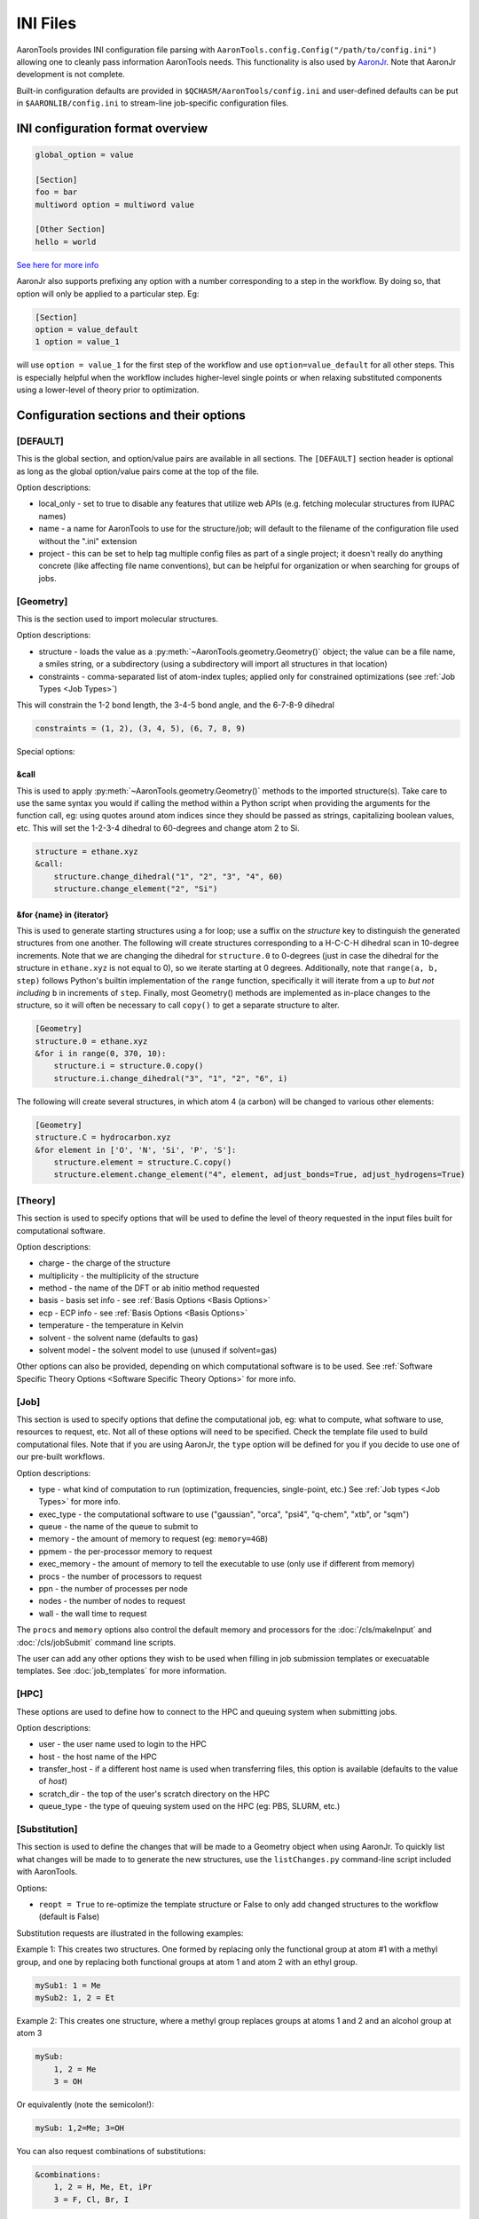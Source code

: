 INI Files
=========
AaronTools provides INI configuration file parsing with ``AaronTools.config.Config("/path/to/config.ini")`` allowing one to cleanly pass information AaronTools needs.
This functionality is also used by `AaronJr <https://github.com/QChASM/AaronJr>`__.
Note that AaronJr development is not complete.

Built-in configuration defaults are provided in ``$QCHASM/AaronTools/config.ini`` and user-defined defaults can be put in ``$AARONLIB/config.ini`` to stream-line job-specific configuration files.

INI configuration format overview
---------------------------------

.. code-block:: 

	global_option = value
	
	[Section]
	foo = bar
	multiword option = multiword value
	
	[Other Section]
	hello = world

`See here for more info <https://docs.python.org/3/library/configparser.html#supported-ini-file-structure>`__


AaronJr also supports prefixing any option with a number corresponding to a step in the workflow. By doing so, that option will only be applied to a particular step. Eg:

.. code-block:: 
	
	[Section]
	option = value_default
	1 option = value_1

will use ``option = value_1`` for the first step of the workflow and use ``option=value_default`` for all other steps.
This is especially helpful when the workflow includes higher-level single points or when relaxing substituted components using a lower-level of theory prior to optimization.

Configuration sections and their options
----------------------------------------
[DEFAULT]
^^^^^^^^^
This is the global section, and option/value pairs are available in all sections.
The ``[DEFAULT]`` section header is optional as long as the global option/value pairs come at the top of the file.

Option descriptions:

* local_only - set to true to disable any features that utilize web APIs (e.g. fetching molecular structures from IUPAC names)
* name - a name for AaronTools to use for the structure/job; will default to the filename of the configuration file used without the ".ini" extension
* project - this can be set to help tag multiple config files as part of a single project; it doesn't really do anything concrete (like affecting file name conventions), but can be helpful for organization or when searching for groups of jobs.

[Geometry]
^^^^^^^^^^
This is the section used to import molecular structures.

Option descriptions:

* structure - loads the value as a :py:meth:`~AaronTools.geometry.Geometry()` object; the value can be a file name, a smiles string, or a subdirectory (using a subdirectory will import all structures in that location)
* constraints - comma-separated list of atom-index tuples; applied only for constrained optimizations (see :ref:`Job Types <Job Types>`)

This will constrain the 1-2 bond length, the 3-4-5 bond angle, and the 6-7-8-9 dihedral

.. code-block::
	
	constraints = (1, 2), (3, 4, 5), (6, 7, 8, 9)


Special options:

&call
"""""
This is used to apply :py:meth:`~AaronTools.geometry.Geometry()` methods to the imported structure(s).
Take care to use the same syntax you would if calling the method within a Python script when providing the arguments for the function call, eg: using quotes around atom indices since they should be passed as strings, capitalizing boolean values, etc.
This will set the 1-2-3-4 dihedral to 60-degrees and change atom 2 to Si.

.. code-block:: 
	
	structure = ethane.xyz
	&call:
	    structure.change_dihedral("1", "2", "3", "4", 60)
	    structure.change_element("2", "Si")

&for {name} in {iterator}
"""""""""""""""""""""""""
This is used to generate starting structures using a for loop; use a suffix on the `structure` key to distinguish the generated structures from one another.
The following will create structures corresponding to a H-C-C-H dihedral scan in 10-degree increments.
Note that we are changing the dihedral for ``structure.0`` to 0-degrees (just in case the dihedral for the structure in ``ethane.xyz`` is not equal to 0), so we iterate starting at 0 degrees.
Additionally, note that ``range(a, b, step)`` follows Python's builtin implementation of the ``range`` function, specifically it will iterate from ``a`` up to *but not including* ``b`` in increments of ``step``.
Finally, most Geometry() methods are implemented as in-place changes to the structure, so it will often be necessary to call ``copy()`` to get a separate structure to alter.

.. code-block:: 

	[Geometry]
	structure.0 = ethane.xyz
	&for i in range(0, 370, 10):
	    structure.i = structure.0.copy()
	    structure.i.change_dihedral("3", "1", "2", "6", i)


The following will create several structures, in which atom 4 (a carbon) will be changed to various other elements:

.. code-block:: 

	[Geometry]
	structure.C = hydrocarbon.xyz
	&for element in ['O', 'N', 'Si', 'P', 'S']:
	    structure.element = structure.C.copy()
	    structure.element.change_element("4", element, adjust_bonds=True, adjust_hydrogens=True)


[Theory]
^^^^^^^^
This section is used to specify options that will be used to define the level of theory requested in the input files built for computational software.

Option descriptions:

* charge - the charge of the structure
* multiplicity - the multiplicity of the structure
* method - the name of the DFT or ab initio method requested
* basis - basis set info - see :ref:`Basis Options <Basis Options>`
* ecp - ECP info - see :ref:`Basis Options <Basis Options>`
* temperature - the temperature in Kelvin
* solvent - the solvent name (defaults to gas)
* solvent model - the solvent model to use (unused if solvent=gas)

Other options can also be provided, depending on which computational software is to be used.
See :ref:`Software Specific Theory Options <Software Specific Theory Options>` for more info.

[Job]
^^^^^
This section is used to specify options that define the computational job, eg: what to compute, what software to use, resources to request, etc.
Not all of these options will need to be specified.
Check the template file used to build computational files.
Note that if you are using AaronJr, the ``type`` option will be defined for you if you decide to use one of our pre-built workflows.

Option descriptions:

* type - what kind of computation to run (optimization, frequencies, single-point, etc.) See :ref:`Job types <Job Types>` for more info.
* exec_type - the computational software to use ("gaussian", "orca", "psi4", "q-chem", "xtb", or "sqm")
* queue - the name of the queue to submit to
* memory - the amount of memory to request (eg: ``memory=4GB``)
* ppmem - the per-processor memory to request
* exec_memory - the amount of memory to tell the executable to use (only use if different from memory)
* procs - the number of processors to request
* ppn - the number of processes per node
* nodes - the number of nodes to request
* wall - the wall time to request

The ``procs`` and ``memory`` options also control the default memory and processors for the :doc:`/cls/makeInput` and :doc:`/cls/jobSubmit` command line scripts.

The user can add any other options they wish to be used when filling in job submission templates or execuatable templates. See :doc:`job_templates` for more information.

[HPC]
^^^^^
These options are used to define how to connect to the HPC and queuing system when submitting jobs.

Option descriptions:

* user - the user name used to login to the HPC
* host - the host name of the HPC
* transfer_host - if a different host name is used when transferring files, this option is available (defaults to the value of `host`)
* scratch_dir - the top of the user's scratch directory on the HPC
* queue_type - the type of queuing system used on the HPC (eg: PBS, SLURM, etc.)

[Substitution]
^^^^^^^^^^^^^^
This section is used to define the changes that will be made to a Geometry object when using AaronJr.
To quickly list what changes will be made to to generate the new structures, use the ``listChanges.py`` command-line script included with AaronTools.

Options:

* ``reopt = True`` to re-optimize the template structure or False to only add changed structures to the workflow (default is False)

Substitution requests are illustrated in the following examples:

Example 1: This creates two structures. One formed by replacing only the functional group at atom #1 with a methyl group, and one by replacing both functional groups at atom 1 and atom 2 with an ethyl group.

.. code-block:: 
	
	mySub1: 1 = Me
	mySub2: 1, 2 = Et


Example 2: This creates one structure, where a methyl group replaces groups at atoms 1 and 2 and an alcohol group at atom 3

.. code-block::
	
	mySub:
	    1, 2 = Me
	    3 = OH

Or equivalently (note the semicolon!):

.. code-block::
	
	mySub: 1,2=Me; 3=OH


You can also request combinations of substitutions:

.. code-block:: 

	&combinations:
	    1, 2 = H, Me, Et, iPr
	    3 = F, Cl, Br, I

The snippet above produces 16 structures: all combinations of replacing atoms 1 and 2 with H, Me, Et, or iPr groups and replacing atom 3 with F, Cl, Br, or I.
Combinations can also be used similar to a list:

.. code-block:: 

	&combinations:
	    1, 2 = H, Me, Et, iPr

is equivalent to 

.. code-block:: 
	
	H_H: 1, 2 = H
	Me_Me : 1, 2 = Me
	Et_Et: 1, 2 = Et
	iPr_iPr: 1, 2 = iPr


Allowed substituent forms:

* AARONLIB name (run ``substitute.py -ls`` at the command line to get a list of all available substituents or browse using ChimeraX with the SEQCROW plugin by navigating to "Tools > `Browse AaronTools Libraries <https://github.com/QChASM/SEQCROW/wiki/Browse-AaronTools-Libraries-Tool>`__" and clicking the "substituents" tab)
* {SMILES} with X in place of sub.end eg: ``{XOH}`` adds alcohol group, ``{X=NH}`` adds imine
* ``None`` will simply remove the fragment without adding a new substituent

[Mapping]
^^^^^^^^^
"Key atoms" are used to properly map the new ligand to the old ligand.
For transition metal centered systems, the key atoms would be the atoms of the ligand that coordinate with the metal center.
It may be helpful to look at some of the ligands provided in the AaronTools ligand library (You can browse the AARON and AaronTools libraries at with SEQCROW's `Browse AaronTools Libraries <https://github.com/QChASM/SEQCROW/wiki/Browse-AaronTools-Libraries-Tool>`__ tool) to see which atoms are defined as the key atoms for that ligand.

.. code-block:: 
	
	lig1: 1, 2 = S-BINAP

Replaces the ligand(s) with key atoms 1 and 2 with the bidentate S-BINAP ligand.
Note that the order of key atoms matters, as AaronTools will attempt to place the first key atom in the ligand template file on the first listed key atom.
Though it doesn't really matter with S-BINAP, since it it C\ :sub:`2`\-symmetric.
If the order were swapped (i.e. ``lig1: 2, 1 = S-BINAP``), the S-BINAP ligand would be mounted in the opposite orientation.
This can be more complex with higher denticity ligands.

For multiple mappings:

.. code-block:: 

	lig1:
	    1 = PPh3
	    2 = PPh3
	lig2:
	    1 = XPhos
	    2 = XPhos

Or equivalently (note the semicolon!):

.. code-block:: 

	lig1: 1=PPh3; 2=PPh3
	lig2: 1=XPhos; 2=XPhos

Replaces the ligand(s) with key atoms 1 and 2 with two monodentate PPh3 ligands (one at atom 1 and one at atom 2) to form the ``lig1`` structure. Does similarly with XPhos to form the ``lig2`` structure.

Substitutions and Mappings in the same config file
^^^^^^^^^^^^^^^^^^^^^^^^^^^^^^^^^^^^^^^^^^^^^^^^^^
Structures are generated by combinatorially applying each substitution with each mapping. By default, the original template structure is not optimized again. Use the `reopt` option in either the [Substitution] or [Mapping] section to reoptimize the template structure.

The following will generate four structures (original, sub1 only, lig1 only, sub1+lig1):

.. code-block:: 

	[Substitution]
	reopt=True
	sub1: 1,2=Me, 3=Cl
	
	[Mapping]
	lig1: 6,7=S-BINAP


This next example will generate eight structures (sub1 only, sub2 only, lig1 only, lig2 only, sub1+lig1, sub2+lig1, sub1+lig2, sub2+lig2):

.. code-block:: 

	[Substitution]
	sub1: 1,2 = Me
	sub2: 1,2 = Et
	
	[Mapping]
	lig1: 6,7=S-BINAP
	lig2: 6,7=R-BINAP


Using functions
---------------
Complex interpolation of the configuration file is provided to simplify configuration. For example, consider one wants to always request 2GB of memory for every processor requested on the HPC. In the user's default configuration file, the memory option is defined as follows:

.. code-block:: 

	# snippet from $AARONLIB/config.ini
	[HPC]
	memory = %{ $procs * 2 }GB

Now, we simply indicate the number of processors we need for our specific jobs

.. code-block:: 

	# snippet from really_small_job.ini
	[HPC]
	procs = 1
	
	# snippet from much_bigger_job.ini
	[HPC]
	procs = 48

When using ``really_small_job.ini``, ``memory = 2GB``. When using ``much_bigger_job.ini``, ``memory = 96GB``.

To refer to values from other sections, use ``$section:key``

.. code-block:: 

	[Job]
	temperature = 298
	
	[HPC]
	exec_options = -temp %{ $Job:temperature }


Software Specific Theory Options
--------------------------------
Gaussian
^^^^^^^^
Gaussian has the following options:

* link0
* route
* end_of_file
* comments

Route keywords should be separated onto different lines.
Options for route keywords should follow the keyword, separated by commas. For example:

.. code-block:: 

	route = pop NBORead, NBO7
	        DensityFit


will add ``pop=(NBORead,NBO7) DensityFit`` to the route, with any additional ``pop`` from the job type being added. 

Link0 keywords use the same format as route options, though the "%" is removed from the Link 0 command:

.. code-block:: 
	
	link0 = Save
	        LindaWorkers hamlet:4, ophelia:4


end_of_file adds lines to the end of the file (*e.g.* for NBORead). Multiple lines can be added.

.. code-block:: 
	
	end_of_file = $nbo RESONANCE NBOSUM E2PERT=0.0 NLMO BNDIDX $end


The format for comments is identical to the format of end_of_line.

ORCA
^^^^
ORCA has the following options:

* simple
* blocks
* comments

Simple input keywords and comments should be on separate lines. For example:

.. code-block:: 

	simple = TightSCF
	         Split-RI-J


Blocks should be separated onto different lines. Options are separated by commas. The first item in each block is used as the block name, though "%" should be omitted. For example:

.. code-block:: 

	blocks = cpcm epsilon 80.0, refrac 1.0, rsolv 1.3
	         scf SOSCFStart 0.00033


will add

.. code-block:: 

	%cpcm
	    epsilon 80.0
	    refrac 1.0
	    rsolv 1.3
	end
	%scf
	    SOSCFStart 0.00033
	end


to ORCA input files.

Psi4
^^^^
Psi4 has the following options:

* settings
* before_molecule
* before_job
* after_job
* molecule
* job
* optking
* comments

Settings, job, optking, and molecule options should be on separate lines. The setting or function comes first, followed by an option or value. For job, additional options can be added by separating individual options with commas. For example:

.. code-block:: 

	settings = reference uhf
	           diag_method olsen
	           ex_level 2
	molecule = no_com
	           no_reorient
	job = frequencies return_wfn=True, dertype=energy


before_molecule, before_job, and after_job can be used to add lines in difference places in the input file. For example:

.. code-block:: 

	before_job = print("AaronTools is cool")
	             activate(auto_fragments())


comments uses the same format as before_molecule, etc., though the "#" should be omitted.

Crest and xtb
^^^^^^^^^^^^^

* gfn - The GFN version to use (default = 2)
* cmdline - A string containing any other desired command line options (e.g.: ``cmdline = --esp --opt extreme``. These will be appended to the command line options built from the [Theory] section options (temperature, solvent, charge, multiplicity, etc.), so it is possible to override automatically-generated options.

Basis Options
-------------
Basis sets and effective core potentials can be specified with the ``basis`` and ``ecp`` options, respectively.
By default, basis sets will by used for all elements, and ECP's will only apply to d-block elements. The simplest basis specification is

.. code-block:: 

	basis = def2-SVP

This will use def2-SVP for all elements, and no ECP will be used. A list of elements (space-separated) can precede a basis name. An exclamation point can be used to exclude an element from a basis. For example:

.. code-block:: 

	basis =  H cc-pvqz
	        !H aug-cc-pvqz

will use cc-pVQZ for hydrogen and aug-cc-pVQZ for all other elements. As a shortcut, "tm" and "all" can be used to specify d-block elements and all elements, respectively.

Auxiliary basis sets can be employed by adding ``aux <auxiliary type>`` before the basis name:

.. code-block:: 

	basis = aux C cc-pVTZ


ORCA auxiliary basis types are C, J, JK, CABS, and OptRI CABS. Psi4 auxiliary basis types are JK and RI.

For external basis sets, the path to the basis set file can come after the basis set name. The path cannot include spaces, and the file must be compatible with the program you are using.

.. code-block:: 

	basis = def2-SVPD /home/CoolUser/basis_sets/def2svpd.gbs


ECP's use the same format, though auxiliary type will be ignored: 

.. code-block:: 

	ecp = Ir LANL2DZ

ECP's will not be printed to Psi4 input files, as Psi4 expects ECP's to be included in the basis set definition. 

Atom Types
----------
Symbols for dummy atoms can be defined in config files.
By default, X is used for dummy atoms.

.. code-block::

    [AtomTypes]
    dummy=X Du

This sets the symbols "X" and "Du" to be considered dummy atoms.
